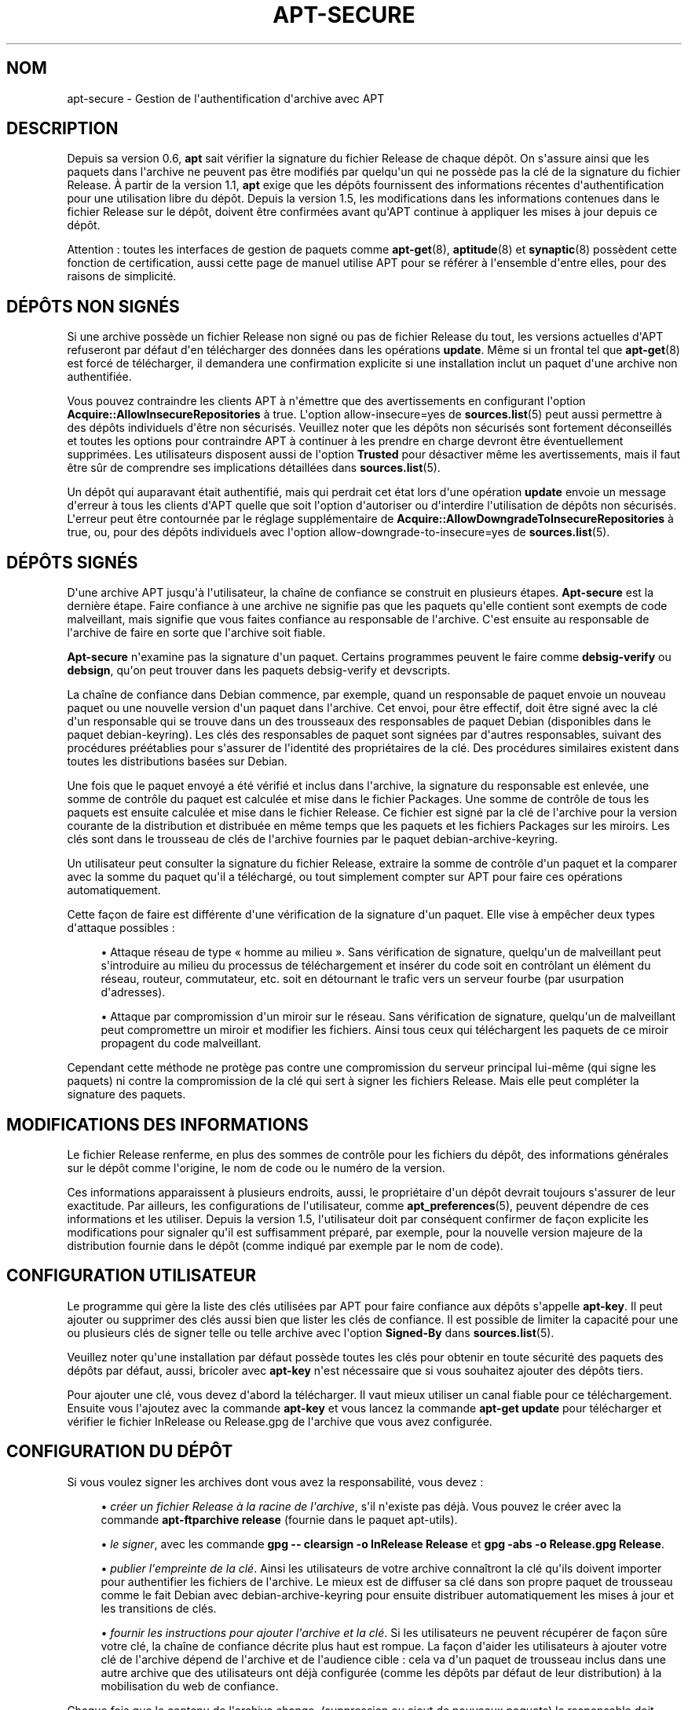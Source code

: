 '\" t
.\"     Title: apt-secure
.\"    Author: Jason Gunthorpe
.\" Generator: DocBook XSL Stylesheets v1.79.1 <http://docbook.sf.net/>
.\"      Date: 06\ \&ao\(^ut\ \&2016
.\"    Manual: APT
.\"    Source: APT 1.8.0~alpha3
.\"  Language: French
.\"
.TH "APT\-SECURE" "8" "06\ \&ao\(^ut\ \&2016" "APT 1.8.0~alpha3" "APT"
.\" -----------------------------------------------------------------
.\" * Define some portability stuff
.\" -----------------------------------------------------------------
.\" ~~~~~~~~~~~~~~~~~~~~~~~~~~~~~~~~~~~~~~~~~~~~~~~~~~~~~~~~~~~~~~~~~
.\" http://bugs.debian.org/507673
.\" http://lists.gnu.org/archive/html/groff/2009-02/msg00013.html
.\" ~~~~~~~~~~~~~~~~~~~~~~~~~~~~~~~~~~~~~~~~~~~~~~~~~~~~~~~~~~~~~~~~~
.ie \n(.g .ds Aq \(aq
.el       .ds Aq '
.\" -----------------------------------------------------------------
.\" * set default formatting
.\" -----------------------------------------------------------------
.\" disable hyphenation
.nh
.\" disable justification (adjust text to left margin only)
.ad l
.\" -----------------------------------------------------------------
.\" * MAIN CONTENT STARTS HERE *
.\" -----------------------------------------------------------------
.SH "NOM"
apt-secure \- Gestion de l\*(Aqauthentification d\*(Aqarchive avec APT
.SH "DESCRIPTION"
.PP
Depuis sa version\ \&0\&.6,
\fBapt\fR
sait v\('erifier la signature du fichier Release de chaque d\('ep\(^ot\&. On s\*(Aqassure ainsi que les paquets dans l\*(Aqarchive ne peuvent pas \(^etre modifi\('es par quelqu\*(Aqun qui ne poss\(`ede pas la cl\('e de la signature du fichier Release\&. \(`A partir de la version\ \&1\&.1,
\fBapt\fR
exige que les d\('ep\(^ots fournissent des informations r\('ecentes d\*(Aqauthentification pour une utilisation libre du d\('ep\(^ot\&. Depuis la version\ \&1\&.5, les modifications dans les informations contenues dans le fichier Release sur le d\('ep\(^ot, doivent \(^etre confirm\('ees avant qu\*(AqAPT continue \(`a appliquer les mises \(`a jour depuis ce d\('ep\(^ot\&.
.PP
Attention\ \&: toutes les interfaces de gestion de paquets comme
\fBapt-get\fR(8),
\fBaptitude\fR(8)
et
\fBsynaptic\fR(8)
poss\(`edent cette fonction de certification, aussi cette page de manuel utilise
APT
pour se r\('ef\('erer \(`a l\*(Aqensemble d\*(Aqentre elles, pour des raisons de simplicit\('e\&.
.SH "D\('EP\(^OTS NON SIGN\('ES"
.PP
Si une archive poss\(`ede un fichier Release non sign\('e ou pas de fichier Release du tout, les versions actuelles d\*(AqAPT refuseront par d\('efaut d\*(Aqen t\('el\('echarger des donn\('ees dans les op\('erations
\fBupdate\fR\&. M\(^eme si un frontal tel que
\fBapt-get\fR(8)
est forc\('e de t\('el\('echarger, il demandera une confirmation explicite si une installation inclut un paquet d\*(Aqune archive non authentifi\('ee\&.
.PP
Vous pouvez contraindre les clients APT \(`a n\*(Aq\('emettre que des avertissements en configurant l\*(Aqoption
\fBAcquire::AllowInsecureRepositories\fR
\(`a
true\&. L\*(Aqoption
allow\-insecure=yes
de
\fBsources.list\fR(5)
peut aussi permettre \(`a des d\('ep\(^ots individuels d\*(Aq\(^etre non s\('ecuris\('es\&. Veuillez noter que les d\('ep\(^ots non s\('ecuris\('es sont fortement d\('econseill\('es et toutes les options pour contraindre APT \(`a continuer \(`a les prendre en charge devront \(^etre \('eventuellement supprim\('ees\&. Les utilisateurs disposent aussi de l\*(Aqoption
\fBTrusted\fR
pour d\('esactiver m\(^eme les avertissements, mais il faut \(^etre s\(^ur de comprendre ses implications d\('etaill\('ees dans
\fBsources.list\fR(5)\&.
.PP
Un d\('ep\(^ot qui auparavant \('etait authentifi\('e, mais qui perdrait cet \('etat lors d\*(Aqune op\('eration
\fBupdate\fR
envoie un message d\*(Aqerreur \(`a tous les clients d\*(AqAPT quelle que soit l\*(Aqoption d\*(Aqautoriser ou d\*(Aqinterdire l\*(Aqutilisation de d\('ep\(^ots non s\('ecuris\('es\&. L\*(Aqerreur peut \(^etre contourn\('ee par le r\('eglage suppl\('ementaire de
\fBAcquire::AllowDowngradeToInsecureRepositories\fR
\(`a
true, ou, pour des d\('ep\(^ots individuels avec l\*(Aqoption
allow\-downgrade\-to\-insecure=yes
de
\fBsources.list\fR(5)\&.
.SH "D\('EP\(^OTS SIGN\('ES"
.PP
D\*(Aqune archive APT jusqu\*(Aq\(`a l\*(Aqutilisateur, la cha\(^ine de confiance se construit en plusieurs \('etapes\&.
\fBApt\-secure\fR
est la derni\(`ere \('etape\&. Faire confiance \(`a une archive ne signifie pas que les paquets qu\*(Aqelle contient sont exempts de code malveillant, mais signifie que vous faites confiance au responsable de l\*(Aqarchive\&. C\*(Aqest ensuite au responsable de l\*(Aqarchive de faire en sorte que l\*(Aqarchive soit fiable\&.
.PP
\fBApt\-secure\fR
n\*(Aqexamine pas la signature d\*(Aqun paquet\&. Certains programmes peuvent le faire comme
\fBdebsig\-verify\fR
ou
\fBdebsign\fR, qu\*(Aqon peut trouver dans les paquets debsig\-verify et devscripts\&.
.PP
La cha\(^ine de confiance dans Debian commence, par exemple, quand un responsable de paquet envoie un nouveau paquet ou une nouvelle version d\*(Aqun paquet dans l\*(Aqarchive\&. Cet envoi, pour \(^etre effectif, doit \(^etre sign\('e avec la cl\('e d\*(Aqun responsable qui se trouve dans un des trousseaux des responsables de paquet Debian (disponibles dans le paquet debian\-keyring)\&. Les cl\('es des responsables de paquet sont sign\('ees par d\*(Aqautres responsables, suivant des proc\('edures pr\('e\('etablies pour s\*(Aqassurer de l\*(Aqidentit\('e des propri\('etaires de la cl\('e\&. Des proc\('edures similaires existent dans toutes les distributions bas\('ees sur Debian\&.
.PP
Une fois que le paquet envoy\('e a \('et\('e v\('erifi\('e et inclus dans l\*(Aqarchive, la signature du responsable est enlev\('ee, une somme de contr\(^ole du paquet est calcul\('ee et mise dans le fichier Packages\&. Une somme de contr\(^ole de tous les paquets est ensuite calcul\('ee et mise dans le fichier Release\&. Ce fichier est sign\('e par la cl\('e de l\*(Aqarchive pour la version courante de la distribution et distribu\('ee en m\(^eme temps que les paquets et les fichiers Packages sur les miroirs\&. Les cl\('es sont dans le trousseau de cl\('es de l\*(Aqarchive fournies par le paquet
debian\-archive\-keyring\&.
.PP
Un utilisateur peut consulter la signature du fichier Release, extraire la somme de contr\(^ole d\*(Aqun paquet et la comparer avec la somme du paquet qu\*(Aqil a t\('el\('echarg\('e, ou tout simplement compter sur APT pour faire ces op\('erations automatiquement\&.
.PP
Cette fa\(,con de faire est diff\('erente d\*(Aqune v\('erification de la signature d\*(Aqun paquet\&. Elle vise \(`a emp\(^echer deux types d\*(Aqattaque possibles\ \&:
.sp
.RS 4
.ie n \{\
\h'-04'\(bu\h'+03'\c
.\}
.el \{\
.sp -1
.IP \(bu 2.3
.\}
Attaque r\('eseau de type \(Fo\ \&homme au milieu\ \&\(Fc\&. Sans v\('erification de signature, quelqu\*(Aqun de malveillant peut s\*(Aqintroduire au milieu du processus de t\('el\('echargement et ins\('erer du code soit en contr\(^olant un \('el\('ement du r\('eseau, routeur, commutateur, etc\&. soit en d\('etournant le trafic vers un serveur fourbe (par usurpation d\*(Aqadresses)\&.
.RE
.sp
.RS 4
.ie n \{\
\h'-04'\(bu\h'+03'\c
.\}
.el \{\
.sp -1
.IP \(bu 2.3
.\}
Attaque par compromission d\*(Aqun miroir sur le r\('eseau\&. Sans v\('erification de signature, quelqu\*(Aqun de malveillant peut compromettre un miroir et modifier les fichiers\&. Ainsi tous ceux qui t\('el\('echargent les paquets de ce miroir propagent du code malveillant\&.
.RE
.PP
Cependant cette m\('ethode ne prot\(`ege pas contre une compromission du serveur principal lui\-m\(^eme (qui signe les paquets) ni contre la compromission de la cl\('e qui sert \(`a signer les fichiers Release\&. Mais elle peut compl\('eter la signature des paquets\&.
.SH "MODIFICATIONS DES INFORMATIONS"
.PP
Le fichier Release renferme, en plus des sommes de contr\(^ole pour les fichiers du d\('ep\(^ot, des informations g\('en\('erales sur le d\('ep\(^ot comme l\*(Aqorigine, le nom de code ou le num\('ero de la version\&.
.PP
Ces informations apparaissent \(`a plusieurs endroits, aussi, le propri\('etaire d\*(Aqun d\('ep\(^ot devrait toujours s\*(Aqassurer de leur exactitude\&. Par ailleurs, les configurations de l\*(Aqutilisateur, comme
\fBapt_preferences\fR(5), peuvent d\('ependre de ces informations et les utiliser\&. Depuis la version\ \&1\&.5, l\*(Aqutilisateur doit par cons\('equent confirmer de fa\(,con explicite les modifications pour signaler qu\*(Aqil est suffisamment pr\('epar\('e, par exemple, pour la nouvelle version majeure de la distribution fournie dans le d\('ep\(^ot (comme indiqu\('e par exemple par le nom de code)\&.
.SH "CONFIGURATION UTILISATEUR"
.PP
Le programme qui g\(`ere la liste des cl\('es utilis\('ees par APT pour faire confiance aux d\('ep\(^ots s\*(Aqappelle
\fBapt\-key\fR\&. Il peut ajouter ou supprimer des cl\('es aussi bien que lister les cl\('es de confiance\&. Il est possible de limiter la capacit\('e pour une ou plusieurs cl\('es de signer telle ou telle archive avec l\*(Aqoption
\fBSigned\-By\fR
dans
\fBsources.list\fR(5)\&.
.PP
Veuillez noter qu\*(Aqune installation par d\('efaut poss\(`ede toutes les cl\('es pour obtenir en toute s\('ecurit\('e des paquets des d\('ep\(^ots par d\('efaut, aussi, bricoler avec
\fBapt\-key\fR
n\*(Aqest n\('ecessaire que si vous souhaitez ajouter des d\('ep\(^ots tiers\&.
.PP
Pour ajouter une cl\('e, vous devez d\*(Aqabord la t\('el\('echarger\&. Il vaut mieux utiliser un canal fiable pour ce t\('el\('echargement\&. Ensuite vous l\*(Aqajoutez avec la commande
\fBapt\-key\fR
et vous lancez la commande
\fBapt\-get update\fR
pour t\('el\('echarger et v\('erifier le fichier
InRelease
ou
Release\&.gpg
de l\*(Aqarchive que vous avez configur\('ee\&.
.SH "CONFIGURATION DU D\('EP\(^OT"
.PP
Si vous voulez signer les archives dont vous avez la responsabilit\('e, vous devez\ \&:
.sp
.RS 4
.ie n \{\
\h'-04'\(bu\h'+03'\c
.\}
.el \{\
.sp -1
.IP \(bu 2.3
.\}
\fIcr\('eer un fichier Release \(`a la racine de l\*(Aqarchive\fR, s\*(Aqil n\*(Aqexiste pas d\('ej\(`a\&. Vous pouvez le cr\('eer avec la commande
\fBapt\-ftparchive release\fR
(fournie dans le paquet apt\-utils)\&.
.RE
.sp
.RS 4
.ie n \{\
\h'-04'\(bu\h'+03'\c
.\}
.el \{\
.sp -1
.IP \(bu 2.3
.\}
\fIle signer\fR, avec les commande
\fBgpg \-\- clearsign \-o InRelease Release\fR
et
\fBgpg \-abs \-o Release\&.gpg Release\fR\&.
.RE
.sp
.RS 4
.ie n \{\
\h'-04'\(bu\h'+03'\c
.\}
.el \{\
.sp -1
.IP \(bu 2.3
.\}
\fIpublier l\*(Aqempreinte de la cl\('e\fR\&. Ainsi les utilisateurs de votre archive conna\(^itront la cl\('e qu\*(Aqils doivent importer pour authentifier les fichiers de l\*(Aqarchive\&. Le mieux est de diffuser sa cl\('e dans son propre paquet de trousseau comme le fait Debian avec
debian\-archive\-keyring
pour ensuite distribuer automatiquement les mises \(`a jour et les transitions de cl\('es\&.
.RE
.sp
.RS 4
.ie n \{\
\h'-04'\(bu\h'+03'\c
.\}
.el \{\
.sp -1
.IP \(bu 2.3
.\}
\fIfournir les instructions pour ajouter l\*(Aqarchive et la cl\('e\fR\&. Si les utilisateurs ne peuvent r\('ecup\('erer de fa\(,con s\(^ure votre cl\('e, la cha\(^ine de confiance d\('ecrite plus haut est rompue\&. La fa\(,con d\*(Aqaider les utilisateurs \(`a ajouter votre cl\('e de l\*(Aqarchive d\('epend de l\*(Aqarchive et de l\*(Aqaudience cible\ \&: cela va d\*(Aqun paquet de trousseau inclus dans une autre archive que des utilisateurs ont d\('ej\(`a configur\('ee (comme les d\('ep\(^ots par d\('efaut de leur distribution) \(`a la mobilisation du web de confiance\&.
.RE
.PP
Chaque fois que le contenu de l\*(Aqarchive change, (suppression ou ajout de nouveaux paquets) le responsable doit refaire les deux premi\(`eres \('etapes\&.
.SH "VOIR AUSSI"
.PP
\fBapt.conf\fR(5),
\fBapt-get\fR(8),
\fBsources.list\fR(5),
\fBapt-key\fR(8),
\fBapt-ftparchive\fR(1),
\fBdebsign\fR(1),
\fBdebsig-verify\fR(1),
\fBgpg\fR(1)
.PP
Pour des informations plus compl\(`etes, vous pouvez consulter
\m[blue]\fBl\*(Aqinfrastructure debian pour la s\('ecurit\('e\fR\m[]\&\s-2\u[1]\d\s+2
un chapitre du manuel Debian sur la s\('ecurit\('e (disponible dans le paquet harden\-doc) et le
\m[blue]\fBStrong Distribution HOWTO\fR\m[]\&\s-2\u[2]\d\s+2
par V\&. Alex Brennen\&.
.SH "BOGUES"
.PP
\m[blue]\fBPage des bogues d\*(AqAPT\fR\m[]\&\s-2\u[3]\d\s+2\&. Si vous souhaitez signaler un bogue \(`a propos d\*(AqAPT, veuillez lire
/usr/share/doc/debian/bug\-reporting\&.txt
ou utiliser la commande
\fBreportbug\fR(1)\&.
.SH "AUTHOR"
.PP
APT a \('et\('e \('ecrit par l\*(Aq\('equipe de d\('eveloppement APT
<apt@packages\&.debian\&.org>\&.
.SH "AUTEURS DES PAGES DE MANUEL"
.PP
Cette page a \('et\('e \('ecrite \(`a partir des travaux de Javier Fern\('andez\-Sanguino Pe\(~na, Isaac Jones, Colin Walters, Florian Weimer et Michael Vogt\&.
.SH "TRADUCTEURS"
.PP
J\('er\(^ome Marant, Philippe Batailler, Christian Perrier
<bubulle@debian\&.org>
(2000, 2005, 2009, 2010), \('Equipe de traduction francophone de Debian
<debian\-l10n\-french@lists\&.debian\&.org>
.PP
Veuillez noter que cette traduction peut contenir des parties non traduites\&. Cela est volontaire, pour \('eviter de perdre du contenu quand la traduction est l\('eg\(`erement en retard sur le contenu d\*(Aqorigine\&.
.SH "AUTEURS"
.PP
\fBJason Gunthorpe\fR
.RS 4
.RE
.PP
\fB\('Equipe de d\('eveloppement d\*(AqAPT\fR
.RS 4
.RE
.SH "NOTES"
.IP " 1." 4
l'infrastructure debian pour la s\('ecurit\('e
.RS 4
\%https://www.debian.org/doc/manuals/securing-debian-howto/ch7
.RE
.IP " 2." 4
Strong Distribution HOWTO
.RS 4
\%http://www.cryptnet.net/fdp/crypto/strong_distro.html
.RE
.IP " 3." 4
Page des bogues d'APT
.RS 4
\%http://bugs.debian.org/src:apt
.RE
